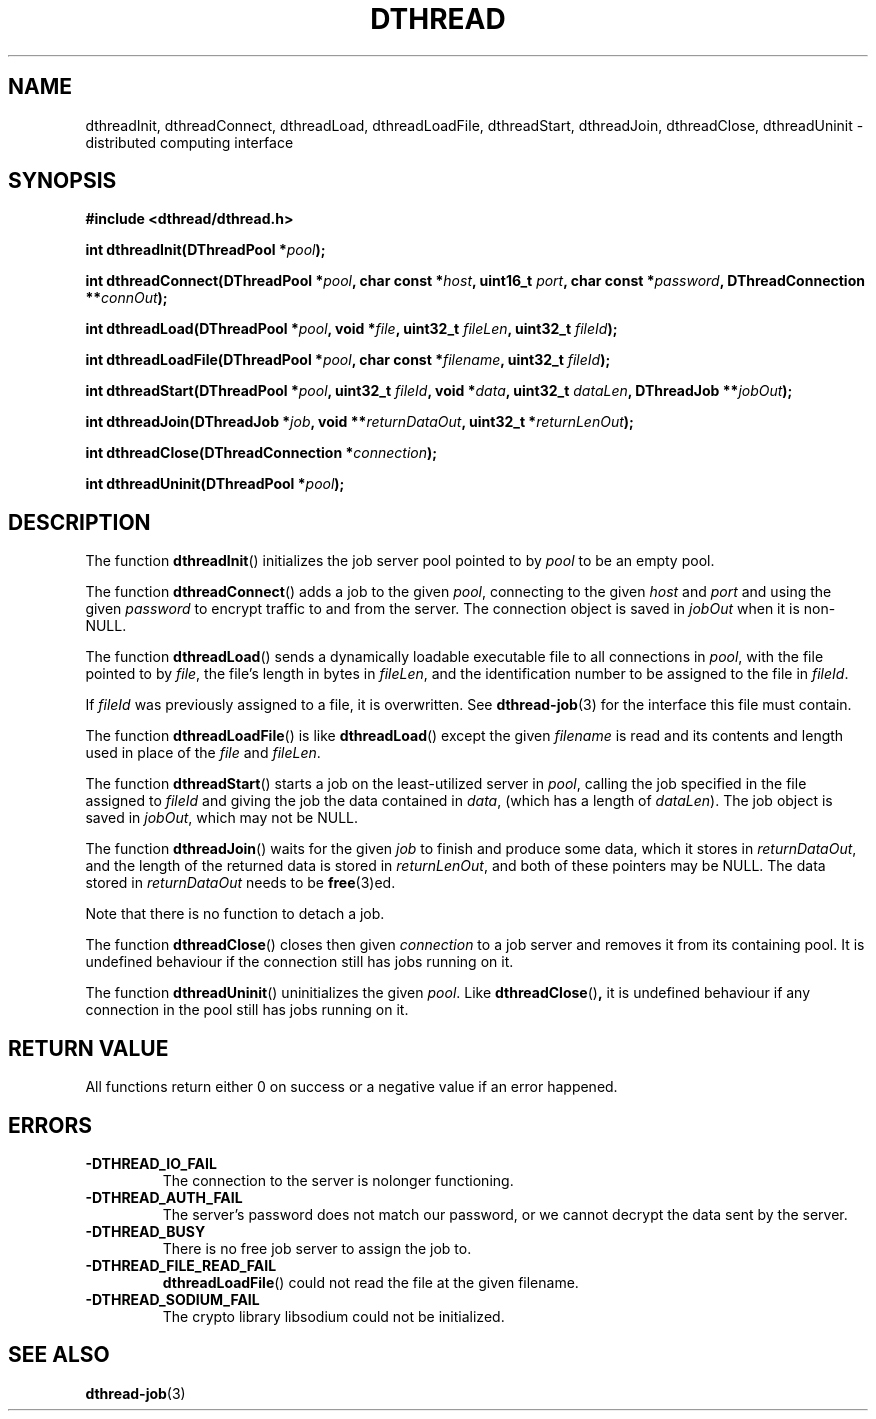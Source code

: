 .\" Copyright 2020 Justin Hu
.\"
.\" SPDX-License-Identifier: LGPL-3.0-or-later

.TH DTHREAD 3 "October 2020" "0.1.0" "Linux Programmer's Manual"
.SH NAME
dthreadInit,
dthreadConnect,
dthreadLoad,
dthreadLoadFile,
dthreadStart,
dthreadJoin,
dthreadClose,
dthreadUninit \- distributed computing interface

.SH SYNOPSIS
.NF
.B #include <dthread/dthread.h>
.PP
.BI "int dthreadInit(DThreadPool *" "pool" );
.PP
.BI "int dthreadConnect(DThreadPool *" "pool" ", char const *" "host" ", uint16_t " "port",
.BI "                   char const *" "password" ", DThreadConnection **" "connOut" );
.PP
.BI "int dthreadLoad(DThreadPool *" "pool" ", void *" "file" ", uint32_t " "fileLen",
.BI "                uint32_t " fileId );
.PP
.BI "int dthreadLoadFile(DThreadPool *" "pool" ", char const *" "filename",
.BI "                    uint32_t " fileId );
.PP
.BI "int dthreadStart(DThreadPool *" "pool" ", uint32_t " "fileId" ", void *" "data" ,
.BI "                 uint32_t " "dataLen" ", DThreadJob **" "jobOut" );
.PP
.BI "int dthreadJoin(DThreadJob *" "job" ", void **" "returnDataOut",
.BI "                uint32_t *" "returnLenOut" );
.PP
.BI "int dthreadClose(DThreadConnection *" "connection" );
.PP
.BI "int dthreadUninit(DThreadPool *" "pool" );

.SH DESCRIPTION
The function
.BR dthreadInit ()
initializes the job server pool pointed to by
.IR pool
to be an empty pool.
.PP
The function
.BR dthreadConnect ()
adds a job to the given
.IR pool ,
connecting to the given
.IR host
and
.IR port
and using the given
.IR password
to encrypt traffic to and from the server. The connection object is saved in
.IR jobOut
when it is non-NULL.
.PP
The function
.BR dthreadLoad ()
sends a dynamically loadable executable file to all connections in
.IR pool ,
with the file pointed to by
.IR file ,
the file's length in bytes in
.IR fileLen ,
and the identification number to be assigned to the file in
.IR fileId .
.PP
If
.IR fileId
was previously assigned to a file, it is overwritten. See
.BR dthread-job (3)
for the interface this file must contain.
.PP
The function
.BR dthreadLoadFile ()
is like
.BR dthreadLoad ()
except the given
.IR filename
is read and its contents and length used in place of the
.IR file
and
.IR fileLen .
.PP
The function
.BR dthreadStart ()
starts a job on the least-utilized server in
.IR pool ,
calling the job specified in the file assigned to
.IR fileId
and giving the job the data contained in
.IR data ,
(which has a length of
.IR dataLen ).
The job object is saved in
.IR jobOut ,
which may not be NULL.
.PP
The function
.BR dthreadJoin ()
waits for the given
.IR job
to finish and produce some data, which it stores in
.IR returnDataOut ,
and the length of the returned data is stored in
.IR returnLenOut ,
and both of these pointers may be NULL. The data stored in
.IR returnDataOut
needs to be
.BR free (3)ed.
.PP
Note that there is no function to detach a job.
.PP
The function
.BR dthreadClose ()
closes then given
.IR connection
to a job server and removes it from its containing pool. It is undefined
behaviour if the connection still has jobs running on it.
.PP
The function
.BR dthreadUninit ()
uninitializes the given
.IR pool .
Like
.BR dthreadClose () ,
it is undefined behaviour if any connection in the pool still has jobs running
on it.

.SH RETURN VALUE
All functions return either 0 on success or a negative value if an error
happened.

.SH ERRORS
.TP
.B \-DTHREAD_IO_FAIL
The connection to the server is nolonger functioning.
.TP
.B \-DTHREAD_AUTH_FAIL
The server's password does not match our password, or we cannot decrypt the
data sent by the server.
.TP
.B \-DTHREAD_BUSY
There is no free job server to assign the job to.
.TP
.B \-DTHREAD_FILE_READ_FAIL
.BR dthreadLoadFile ()
could not read the file at the given filename.
.TP
.B \-DTHREAD_SODIUM_FAIL
The crypto library libsodium could not be initialized.

.SH SEE ALSO
.BR dthread-job (3)